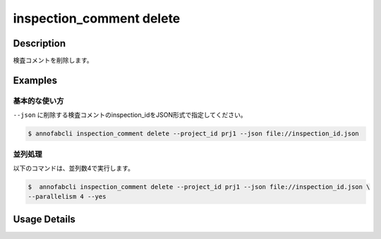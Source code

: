 ==========================================
inspection_comment delete
==========================================

Description
=================================
検査コメントを削除します。



Examples
=================================

基本的な使い方
--------------------------

``--json`` に削除する検査コメントのinspection_idをJSON形式で指定してください。

.. code-block::
    :caption: inspection_id.json

    {
        "task1":{
            "input_data1": ["inspection1","inspection2"],
            "input_data2":[...]
        },
        "task2": {
            "input_data3":[...]
        }
    }



.. code-block::

    $ annofabcli inspection_comment delete --project_id prj1 --json file://inspection_id.json


並列処理
----------------------------------------------

以下のコマンドは、並列数4で実行します。

.. code-block::

    $  annofabcli inspection_comment delete --project_id prj1 --json file://inspection_id.json \
    --parallelism 4 --yes

Usage Details
=================================

.. argparse::
   :ref: annofabcli.inspection_comment.delete_inspection_comments.add_parser
   :prog: annofabcli inspection_comment delete
   :nosubcommands:
   :nodefaultconst:
